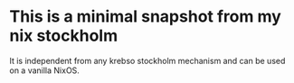 * This is a minimal snapshot from my nix stockholm

It is independent from any krebso stockholm mechanism
and can be used on a vanilla NixOS.

